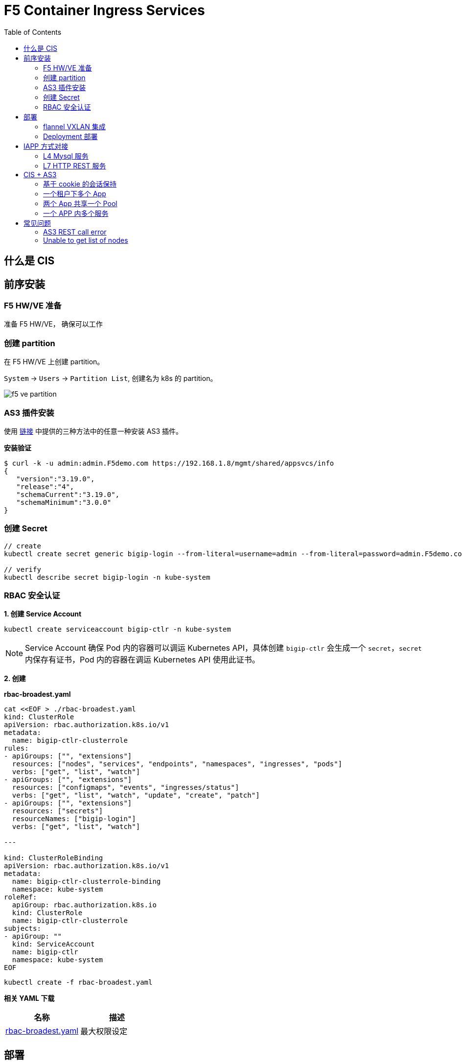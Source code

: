 = F5 Container Ingress Services
:toc: manual

== 什么是 CIS

// TODO

== 前序安装

=== F5 HW/VE 准备

准备 F5 HW/VE， 确保可以工作

=== 创建 partition

在 F5 HW/VE 上创建 partition。

`System` -> `Users` -> `Partition List`, 创建名为 k8s 的 partition。

image:img/f5-ve-partition.png[]

=== AS3 插件安装

使用 https://clouddocs.f5.com/products/extensions/f5-appsvcs-extension/latest/userguide/installation.html[链接] 中提供的三种方法中的任意一种安装 AS3 插件。

[source, json]
.*安装验证*
----
$ curl -k -u admin:admin.F5demo.com https://192.168.1.8/mgmt/shared/appsvcs/info
{
   "version":"3.19.0",
   "release":"4",
   "schemaCurrent":"3.19.0",
   "schemaMinimum":"3.0.0"
}
----

=== 创建 Secret

[source, json]
----
// create
kubectl create secret generic bigip-login --from-literal=username=admin --from-literal=password=admin.F5demo.com -n kube-system

// verify
kubectl describe secret bigip-login -n kube-system
----

=== RBAC 安全认证

[source, json]
.*1. 创建 Service Account*
---- 
kubectl create serviceaccount bigip-ctlr -n kube-system
----

NOTE: Service Account 确保 Pod 内的容器可以调运 Kubernetes API，具体创建 `bigip-ctlr` 会生成一个 `secret`，`secret` 内保存有证书，Pod 内的容器在调运 Kubernetes API 使用此证书。

*2. 创建*

[source, yaml]
.*rbac-broadest.yaml*
----
cat <<EOF > ./rbac-broadest.yaml
kind: ClusterRole
apiVersion: rbac.authorization.k8s.io/v1
metadata:
  name: bigip-ctlr-clusterrole
rules:
- apiGroups: ["", "extensions"]
  resources: ["nodes", "services", "endpoints", "namespaces", "ingresses", "pods"]
  verbs: ["get", "list", "watch"]
- apiGroups: ["", "extensions"]
  resources: ["configmaps", "events", "ingresses/status"]
  verbs: ["get", "list", "watch", "update", "create", "patch"]
- apiGroups: ["", "extensions"]
  resources: ["secrets"]
  resourceNames: ["bigip-login"]
  verbs: ["get", "list", "watch"]

---

kind: ClusterRoleBinding
apiVersion: rbac.authorization.k8s.io/v1
metadata:
  name: bigip-ctlr-clusterrole-binding
  namespace: kube-system
roleRef:
  apiGroup: rbac.authorization.k8s.io
  kind: ClusterRole
  name: bigip-ctlr-clusterrole
subjects:
- apiGroup: ""
  kind: ServiceAccount
  name: bigip-ctlr
  namespace: kube-system
EOF
----

[source, bash]
----
kubectl create -f rbac-broadest.yaml
----

*相关 YAML 下载*

|===
|名称 |描述

|link:files/rbac-broadest.yaml[rbac-broadest.yaml]
|最大权限设定

|===

== 部署

=== flannel VXLAN 集成

如果 Kubernets 使用 flannel 网络插件，则需要配置本部分。

[source, bash]
.*1. 查看每个节点上部署的 flannel 容器*
----
$ kubectl get pods -n kube-system -o wide | grep flannel | awk '{print $1, $2, $3, $6, $7}'
kube-flannel-ds-amd64-fw2lb 1/1 Running 192.168.122.101 master01.example.com
kube-flannel-ds-amd64-lthp4 1/1 Running 192.168.122.102 worker01.example.com
kube-flannel-ds-amd64-mg5d5 1/1 Running 192.168.122.103 worker02.example.com
----

----
4: flannel.1: <BROADCAST,MULTICAST,UP,LOWER_UP> mtu 1450 qdisc noqueue state UNKNOWN group default 
    link/ether 96:d5:4c:c0:13:f2 brd ff:ff:ff:ff:ff:ff
    inet 10.244.0.0/32 scope global flannel.1
       valid_lft forever preferred_lft forever
    inet6 fe80::94d5:4cff:fec0:13f2/64 scope link 
       valid_lft forever preferred_lft forever

4: flannel.1: <BROADCAST,MULTICAST,UP,LOWER_UP> mtu 1450 qdisc noqueue state UNKNOWN group default 
    link/ether ea:22:ec:be:f0:b8 brd ff:ff:ff:ff:ff:ff
    inet 10.244.1.0/32 scope global flannel.1
       valid_lft forever preferred_lft forever
    inet6 fe80::e822:ecff:febe:f0b8/64 scope link 

4: flannel.1: <BROADCAST,MULTICAST,UP,LOWER_UP> mtu 1450 qdisc noqueue state UNKNOWN group default 
    link/ether de:cd:7d:be:be:cf brd ff:ff:ff:ff:ff:ff
    inet 10.244.2.0/32 scope global flannel.1
       valid_lft forever preferred_lft forever
    inet6 fe80::dccd:7dff:febe:becf/64 scope link 
       valid_lft forever preferred_lft forever
----


[source, bash]
.*2. 创建 VXLAN tunnel*
----
create net tunnels vxlan fl-vxlan port 8472 flooding-type none
create net tunnels tunnel flannel_vxlan key 1 profile fl-vxlan local-address 10.1.10.248
create net self 10.244.3.240 address 10.244.3.240/24 vlan flannel_vxlan allow-service none
create net self 10.244.3.241 address 10.244.3.241/24 vlan flannel_vxlan allow-service none traffic-group traffic-group-1 
----

[source, bash]
.*3. 查看 BIG-IP Tunnel MAC 地址*
----
show net tunnels tunnel flannel_vxlan all-properties | grep "MAC Address"
MAC Address                     00:0c:29:56:a0:b8
----

NOTE: `00:0c:29:56:a0:b8` is the Mac address of BIG-IP Tunnel flannel_vxlan.

[source, bash]
.*4. 查看 K8S 各节点上 Flannel Annotation*
----
$ kubectl describe nodes | grep flannel
Annotations:        flannel.alpha.coreos.com/backend-data: {"VtepMAC":"96:d5:4c:c0:13:f2"}
                    flannel.alpha.coreos.com/backend-type: vxlan
                    flannel.alpha.coreos.com/kube-subnet-manager: true
                    flannel.alpha.coreos.com/public-ip: 192.168.122.101

Annotations:        flannel.alpha.coreos.com/backend-data: {"VtepMAC":"ea:22:ec:be:f0:b8"}
                    flannel.alpha.coreos.com/backend-type: vxlan
                    flannel.alpha.coreos.com/kube-subnet-manager: true
                    flannel.alpha.coreos.com/public-ip: 192.168.122.102

Annotations:        flannel.alpha.coreos.com/backend-data: {"VtepMAC":"de:cd:7d:be:be:cf"}
                    flannel.alpha.coreos.com/backend-type: vxlan
                    flannel.alpha.coreos.com/kube-subnet-manager: true
                    flannel.alpha.coreos.com/public-ip: 192.168.122.103
----

[source, yaml]
.*5. 创建一个 BIG-IP K8S 节点*
----
// yaml
cat <<EOF > ./big-ip-node.yaml
apiVersion: v1
kind: Node
metadata:
  name: bigip
  annotations:
    # Provide the MAC address of the BIG-IP VXLAN tunnel
    flannel.alpha.coreos.com/backend-data: '{"VtepMAC":"00:0c:29:56:a0:b8"}'
    flannel.alpha.coreos.com/backend-type: "vxlan"
    flannel.alpha.coreos.com/kube-subnet-manager: "true"
    # Provide the IP address you assigned as the BIG-IP VTEP
    flannel.alpha.coreos.com/public-ip: 10.1.10.248
spec:
  # Define the flannel subnet you want to assign to the BIG-IP device.
  # Be sure this subnet does not collide with any other Nodes' subnets.
  podCIDR: 10.244.3.0/24
EOF

// create
kubectl create -f big-ip-node.yaml 
----

=== Deployment 部署

[source, bash]
.*1. 准备 YAML 文件*
----
apiVersion: apps/v1
kind: Deployment
metadata:
  name: k8s-bigip-ctlr
  namespace: kube-system
  labels:
    app: k8s-bigip-ctlr
spec:
  replicas: 1
  selector:
    matchLabels:
      app: k8s-bigip-ctlr
  template:
    metadata:
      name: k8s-bigip-ctlr
      labels:
        app: k8s-bigip-ctlr
    spec:
      serviceAccountName: bigip-ctlr
      containers:
        - name: k8s-bigip-ctlr
          image: "f5networks/k8s-bigip-ctlr"
          env:
            - name: BIGIP_USERNAME
              valueFrom:
                secretKeyRef:
                  name: bigip-login
                  key: username
            - name: BIGIP_PASSWORD
              valueFrom:
                secretKeyRef:
                  name: bigip-login
                  key: password
          command: ["/app/bin/k8s-bigip-ctlr"]
          args: [
            "--bigip-username=$(BIGIP_USERNAME)",
            "--bigip-password=$(BIGIP_PASSWORD)",
            "--bigip-url=192.168.1.8",
            "--insecure=true",
            "--bigip-partition=k8s",
            "--pool-member-type=cluster"
            ]
----

NOTE: Add `--flannel-name=/Common/flannel_vxlan` if use flannel network plugin.

[source, bash]
.*2. 部署*
----
kubectl create -f deployments.yaml 
----

[source, bash]
.*3. 验证*
----
$ kubectl get pods -n bigip-ctlr --no-headers -o wide
k8s-bigip-ctlr-7b869df6b6-fnqwt   1/1   Running   0     90s   192.168.251.33   machine02.example.com
----

*4. 相关 YAML 下载*

|===
|名称 |描述

|link:files/deployments-basic.yaml[deployments-basic.yaml]
|最小部署

|===

== IAPP 方式对接

=== L4 Mysql 服务

*YAML 下载*

* link:files/mysql/mysql.yaml[mysql.yaml]
* link:files/mysql/cm.yaml[cm.yaml]

[source, yaml]
.*步骤*
----
kubectl create ns test001
kubectl create -f mysql.yaml
kubectl create -f cm.yaml 

// clear up
kubectl delete -f cm.yaml
----

[source, yaml]
.*测试*
----
mysql -h10.1.10.60 -uroot -pf5demo666 -P3306
----

=== L7 HTTP REST 服务

*YAML 下载*

* link:files/rest/rest.yaml[rest.yaml]
* link:files/rest/cm.yaml[cm.yaml]

[source, yaml]
.*步骤*
----
kubectl create ns test002
kubectl create -f rest.yaml 
kubectl create -f cm.yaml

// clear up
kubectl delete -f cm.yaml
----

[source, yaml]
.*4. 测试* 
----
curl http://10.1.10.61/foo
----

== CIS + AS3

=== 基于 cookie 的会话保持

*YAML 脚本* 

* link:files/001/deploy.yaml[deploy.yaml]   
* link:files/001/cm.yaml[cm.yaml]   
* link:files/001/cm-blank.yaml[cm-blank.yaml]

[source, bash]
.*步骤*
----
kubectl create ns f5-test001
kubectl create -f deploy.yaml 
kubectl apply -f cm.yaml

// clear up
kubectl apply -f cm-blank.yaml 
kubectl delete ns f5-test001
----

=== 一个租户下多个 App

*YAML 脚本*

* link:files/002/deploy.yaml[deploy.yaml]
* link:files/002/cm.yaml[cm.yaml]
* link:files/002/cm-blank.yaml[cm-blank.yaml] 

[source, bash]
.*步骤*
----
kubectl create ns f5-test002
kubectl create -f deploy.yaml
kubectl apply -f cm.yaml

kubectl apply -f cm-blank.yaml
kubectl delete ns f5-test002
----

=== 两个 App 共享一个 Pool

*YAML 脚本*

* link:files/003/deploy.yaml[deploy.yaml]
* link:files/003/cm.yaml[cm.yaml]
* link:files/003/cm-blank.yaml[cm-blank.yaml]

[source, bash]
.*步骤*
----
kubectl create ns f5-test003
kubectl create -f deploy.yaml
kubectl apply -f cm.yaml

kubectl apply -f cm-blank.yaml
kubectl delete ns f5-test003
----

=== 一个 APP 内多个服务

*YAML 脚本*

* link:files/004/deploy.yaml[deploy.yaml]
* link:files/004/cm.yaml[cm.yaml]
* link:files/004/cm-blank.yaml[cm-blank.yaml]

[source, bash]
.*步骤*
----
kubectl create ns f5-test004
kubectl create -f deploy.yaml
kubectl apply -f cm.yaml

kubectl apply -f cm-blank.yaml
kubectl delete ns f5-test004
----



*YAML 脚本*

*

[source, bash]
.*步骤*
----

----

*YAML 脚本*

*

[source, bash]
.*步骤*
----

----

*YAML 脚本*

*

[source, bash]
.*步骤*
----

----

*YAML 脚本*

*

[source, bash]
.*步骤*
----

----

*YAML 脚本*

*

[source, bash]
.*步骤*
----

----

*YAML 脚本*

*

[source, bash]
.*步骤*
----

----

*YAML 脚本*

*

[source, bash]
.*步骤*
----

----

== 常见问题

=== AS3 REST call error

The `k8s-bigip-ctlr` container throws the following error:

[source, bash]
----
2020/05/18 08:10:55 [ERROR] [AS3] REST call error: Post https://10.1.1.245/mgmt/shared/appsvcs/declare/: dial tcp 10.1.1.245:443: connect: no route to host 
2020/05/18 08:11:06 [ERROR] [2020-05-18 08:11:06,874 __main__ ERROR] Encountered error: BIG-IP connection error: HTTPSConnectionPool(host='10.1.1.245', port=443): Max retries exceeded with url: /mgmt/shared/authn/login (Caused by NewConnectionError('<urllib3.connection.VerifiedHTTPSConnection object at 0x7fb4a6e52588>: Failed to establish a new connection: [Errno 113] No route to host',)). Retrying for 16 seconds.
2020/05/18 08:11:26 [ERROR] [AS3] REST call error: Post https://10.1.1.245/mgmt/shared/appsvcs/declare/: dial tcp 10.1.1.245:443: connect: no route to host 
2020/05/18 08:11:40 [ERROR] [2020-05-18 08:11:40,950 __main__ ERROR] Encountered error: BIG-IP connection error: HTTPSConnectionPool(host='10.1.1.245', port=443): Max retries exceeded with url: /mgmt/shared/authn/login (Caused by NewConnectionError('<urllib3.connection.VerifiedHTTPSConnection object at 0x7fb4a6e613c8>: Failed to establish a new connection: [Errno 113] No route to host',)). Retrying for 32 seconds.
2020/05/18 08:11:57 [ERROR] [AS3] REST call error: Post https://10.1.1.245/mgmt/shared/appsvcs/declare/: dial tcp 10.1.1.245:443: connect: no route to host 
2020/05/18 08:12:28 [ERROR] [AS3] REST call error: Post https://10.1.1.245/mgmt/shared/appsvcs/declare/: dial tcp 10.1.1.245:443: connect: no route to host 
2020/05/18 08:12:47 [ERROR] [2020-05-18 08:12:47,106 __main__ ERROR] Encountered error: BIG-IP connection error: HTTPSConnectionPool(host='10.1.1.245', port=443): Max retries exceeded with url: /mgmt/shared/authn/login (Caused by NewConnectionError('<urllib3.connection.VerifiedHTTPSConnection object at 0x7fb4a6e52fd0>: Failed to establish a new connection: [Errno 113] No route to host',)). Retrying for 64 seconds.
2020/05/18 08:12:59 [ERROR] [AS3] REST call error: Post https://10.1.1.245/mgmt/shared/appsvcs/declare/: dial tcp 10.1.1.245:443: connect: no route to host 
----

*Solutions*

The firewall on K8S node reject container request. Either set firewall rule, or stop firewall can solve this problem.

=== Unable to get list of nodes

[source, bash]
----
2020/05/04 11:15:59 [WARNING] Unable to get list of nodes, err=Get https://10.96.0.1:443/api/v1/nodes: dial tcp 10.96.0.1:443: i/o timeout
E0504 11:16:16.402498    1 reflector.go:126] github.com/F5Networks/k8s-bigip-ctlr/pkg/appmanager/appManager.go:785: Failed to list *v1.Endpoints: Get https://10.96.0.1:443/api/v1/endpoints?limit=500&resourceVersion=0: dial tcp 10.96.0.1:443: i/o timeout
E0504 11:16:16.405417    1 reflector.go:126] github.com/F5Networks/k8s-bigip-ctlr/pkg/appmanager/appManager.go:797: Failed to list *v1.Node: Get https://10.96.0.1:443/api/v1/nodes?limit=500&resourceVersion=0: dial tcp 10.96.0.1:443: i/o timeout
E0504 11:16:16.408175    1 reflector.go:126] github.com/F5Networks/k8s-bigip-ctlr/pkg/appmanager/appManager.go:782: Failed to list *v1.Service: Get https://10.96.0.1:443/api/v1/services?limit=500&resourceVersion=0: dial tcp 10.96.0.1:443: i/o timeout
E0504 11:16:16.411074    1 reflector.go:126] github.com/F5Networks/k8s-bigip-ctlr/pkg/appmanager/appManager.go:782: Failed to list *v1.Service: Get https://10.96.0.1:443/api/v1/services?labelSelector=cis.f5.com%2Fas3-app%2Ccis.f5.com%2Fas3-pool%2Ccis.f5.com%2Fas3-tenant&limit=500&resourceVersion=0: dial tcp 10.96.0.1:443: i/o timeout
E0504 11:16:16.412725    1 reflector.go:126] github.com/F5Networks/k8s-bigip-ctlr/pkg/appmanager/appManager.go:788: Failed to list *v1beta1.Ingress: Get https://10.96.0.1:443/apis/extensions/v1beta1/ingresses?limit=500&resourceVersion=0: dial tcp 10.96.0.1:443: i/o timeout
E0504 11:16:16.419296    1 reflector.go:126] github.com/F5Networks/k8s-bigip-ctlr/pkg/appmanager/appManager.go:785: Failed to list *v1.Endpoints: Get https://10.96.0.1:443/api/v1/endpoints?limit=500&resourceVersion=0: dial tcp 10.96.0.1:443: i/o timeout
E0504 11:16:16.422460    1 reflector.go:126] github.com/F5Networks/k8s-bigip-ctlr/pkg/appmanager/appManager.go:794: Failed to list *v1.ConfigMap: Get https://10.96.0.1:443/api/v1/configmaps?labelSelector=f5type+in+%28virtual-server%29&limit=500&resourceVersion=0: dial tcp 10.96.0.1:443: i/o timeout
E0504 11:16:16.428132    1 reflector.go:126] github.com/F5Networks/k8s-bigip-ctlr/pkg/appmanager/appManager.go:794: Failed to list *v1.ConfigMap: Get https://10.96.0.1:443/api/v1/configmaps?labelSelector=as3+in+%28true%29%2Cf5type+in+%28virtual-server%29&limit=500&resourceVersion=0: dial tcp 10.96.0.1:443: i/o timeout
----

*Solutions*

The AS3 can not request to CIS Container, the lack of route or network connevtive cause this issue, correct the network connection can solve this issue.
